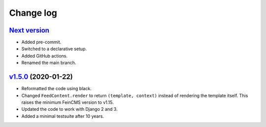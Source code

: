 .. _changelog:

Change log
==========

`Next version`_
~~~~~~~~~~~~~~~

- Added pre-commit.
- Switched to a declarative setup.
- Added GitHub actions.
- Renamed the main branch.


`v1.5.0`_ (2020-01-22)
~~~~~~~~~~~~~~~~~~~~~~

- Reformatted the code using black.
- Changed ``FeedContent.render`` to return ``(template, context)``
  instead of rendering the template itself. This raises the minimum
  FeinCMS version to v1.15.
- Updated the code to work with Django 2 and 3.
- Added a minimal testsuite after 10 years.



.. _v1.5.0: https://github.com/feincms/feincms-oembed/compare/v1.4.0...v1.5.0
.. _Next version: https://github.com/feincms/feincms-oembed/compare/v1.5.0...main
